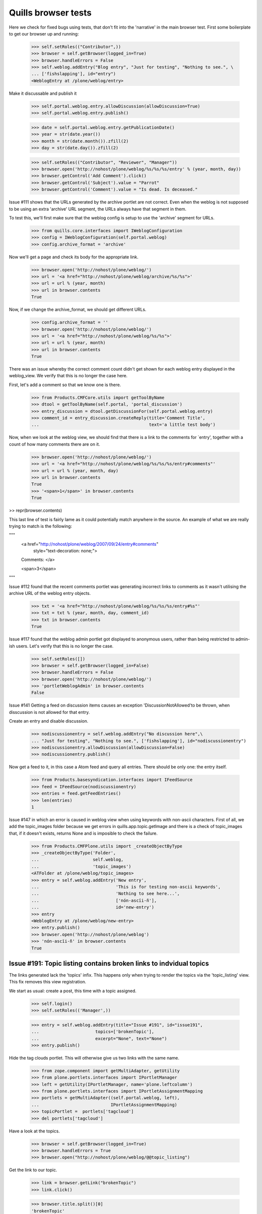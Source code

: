 Quills browser tests
====================

Here we check for fixed bugs using tests, that don't fit into the 'narrative' in the main browser test. First some boilerplate to get our browser up and running:

    >>> self.setRoles(("Contributor",))
    >>> browser = self.getBrowser(logged_in=True)
    >>> browser.handleErrors = False
    >>> self.weblog.addEntry("Blog entry", "Just for testing", "Nothing to see.", \
    ... ['fishslapping'], id="entry")
    <WeblogEntry at /plone/weblog/entry>

Make it discussable and publish it

    >>> self.portal.weblog.entry.allowDiscussion(allowDiscussion=True)
    >>> self.portal.weblog.entry.publish()

    >>> date = self.portal.weblog.entry.getPublicationDate()
    >>> year = str(date.year())
    >>> month = str(date.month()).zfill(2)
    >>> day = str(date.day()).zfill(2)

    >>> self.setRoles(("Contributor", "Reviewer", "Manager"))
    >>> browser.open('http://nohost/plone/weblog/%s/%s/%s/entry' % (year, month, day))
    >>> browser.getControl('Add Comment').click()
    >>> browser.getControl('Subject').value = "Parrot"
    >>> browser.getControl('Comment').value = "Is dead. Is deceased."

Issue #111 shows that the URLs generated by the archive portlet are not correct.
Even when the weblog is not supposed to be using an extra 'archive' URL segment,
the URLs always have that segment in them.

To test this, we'll first make sure that the weblog config is setup to use the
'archive' segment for URLs.

    >>> from quills.core.interfaces import IWeblogConfiguration
    >>> config = IWeblogConfiguration(self.portal.weblog)
    >>> config.archive_format = 'archive'

Now we'll get a page and check its body for the appropriate link.

    >>> browser.open('http://nohost/plone/weblog/')
    >>> url = '<a href="http://nohost/plone/weblog/archive/%s/%s">'
    >>> url = url % (year, month)
    >>> url in browser.contents
    True

Now, if we change the archive_format, we should get different URLs.

    >>> config.archive_format = ''
    >>> browser.open('http://nohost/plone/weblog/')
    >>> url = '<a href="http://nohost/plone/weblog/%s/%s">'
    >>> url = url % (year, month)
    >>> url in browser.contents
    True


There was an issue whereby the correct comment count didn't get shown for each
weblog entry displayed in the weblog_view.  We verify that this is no longer
the case here.

First, let's add a comment so that we know one is there.

    >>> from Products.CMFCore.utils import getToolByName
    >>> dtool = getToolByName(self.portal, 'portal_discussion')
    >>> entry_discussion = dtool.getDiscussionFor(self.portal.weblog.entry)
    >>> comment_id = entry_discussion.createReply(title='Comment Title',
    ...                                           text='a little test body')

Now, when we look at the weblog view, we should find that there is a link to the
comments for `entry', together with a count of how many comments there are on
it.

    >>> browser.open('http://nohost/plone/weblog/')
    >>> url = '<a href="http://nohost/plone/weblog/%s/%s/%s/entry#comments"'
    >>> url = url % (year, month, day)
    >>> url in browser.contents
    True
    >>> '<span>1</span>' in browser.contents
    True

>> repr(browser.contents)

This last line of test is fairly lame as it could potentially match anywhere in
the source.  An example of what we are really trying to match is the following:

"""
          <a href="http://nohost/plone/weblog/2007/09/24/entry#comments"
           style="text-decoration: none;">
          Comments:
          </a>

          <span>3</span>
"""


Issue #112 found that the recent comments portlet was generating incorrect links
to comments as it wasn't utilising the archive URL of the weblog entry objects.

    >>> txt = '<a href="http://nohost/plone/weblog/%s/%s/%s/entry#%s"'
    >>> txt = txt % (year, month, day, comment_id)
    >>> txt in browser.contents
    True


Issue #117 found that the weblog admin portlet got displayed to anonymous users,
rather than being restricted to admin-ish users.  Let's verify that this is no
longer the case.

    >>> self.setRoles([])
    >>> browser = self.getBrowser(logged_in=False)
    >>> browser.handleErrors = False
    >>> browser.open('http://nohost/plone/weblog/')
    >>> 'portletWeblogAdmin' in browser.contents
    False

Issue #141 Getting a feed on discussion items causes an exception 
'DiscussionNotAllowed'to be thrown, when disscussion is not allowed for that entry.

Create an entry and disable discussion.

    >>> nodiscussionentry = self.weblog.addEntry("No discussion here",\
    ... "Just for testing", "Nothing to see.", ['fishslapping'], id="nodiscussionentry")
    >>> nodiscussionentry.allowDiscussion(allowDiscussion=False)
    >>> nodiscussionentry.publish()

Now get a feed to it, in this case a Atom feed and query all entries.
There should be only one: the entry itself.

    >>> from Products.basesyndication.interfaces import IFeedSource
    >>> feed = IFeedSource(nodiscussionentry)
    >>> entries = feed.getFeedEntries()
    >>> len(entries)
    1

Issue #147 in which an error is caused in weblog view when using
keywords with non-ascii characters. First of all, we add the topic_images
folder because we get errors in quills.app.topic.getImage and there is
a check of topic_images that, if it doesn't exists, returns None and
is imposible to check the failure.

    >>> from Products.CMFPlone.utils import _createObjectByType
    >>> _createObjectByType('Folder',
    ...                     self.weblog,
    ...                     'topic_images')
    <ATFolder at /plone/weblog/topic_images>
    >>> entry = self.weblog.addEntry('New entry',
    ...                              'This is for testing non-ascii keywords',
    ...                              'Nothing to see here...',
    ...                              ['nón-ascïi-ñ'],
    ...                              id='new-entry')
    >>> entry
    <WeblogEntry at /plone/weblog/new-entry>
    >>> entry.publish()
    >>> browser.open('http://nohost/plone/weblog')
    >>> 'nón-ascïi-ñ' in browser.contents
    True


Issue #191: Topic listing contains broken links to indvidual topics
-------------------------------------------------------------------

The links generated lack the 'topics' infix. This happens only when trying to
render the topics via the 'topic_listing' view. This fix removes this
view registration.

We start as usual: create a post, this time with a topic assigned.

    >>> self.login()
    >>> self.setRoles(('Manager',))

    >>> entry = self.weblog.addEntry(title="Issue #191", id="issue191",
    ...                      topics=['brokenTopic'],
    ...                      excerpt="None", text="None")
    >>> entry.publish()

Hide the tag clouds portlet. This will otherwise give us two links with the
same name.

    >>> from zope.component import getMultiAdapter, getUtility
    >>> from plone.portlets.interfaces import IPortletManager
    >>> left = getUtility(IPortletManager, name='plone.leftcolumn')
    >>> from plone.portlets.interfaces import IPortletAssignmentMapping
    >>> portlets = getMultiAdapter((self.portal.weblog, left),
    ...                            IPortletAssignmentMapping)
    >>> topicPortlet =  portlets['tagcloud']
    >>> del portlets['tagcloud']

Have a look at the topics.

    >>> browser = self.getBrowser(logged_in=True)
    >>> browser.handleErrors = True
    >>> browser.open("http://nohost/plone/weblog/@@topic_listing")


Get the link to our topic.

    >>> link = browser.getLink("brokenTopic")
    >>> link.click()
    
    >>> browser.title.split()[0]
    'brokenTopic'

Show the portlet again.

    >>> portlets['tagcloud'] = topicPortlet
